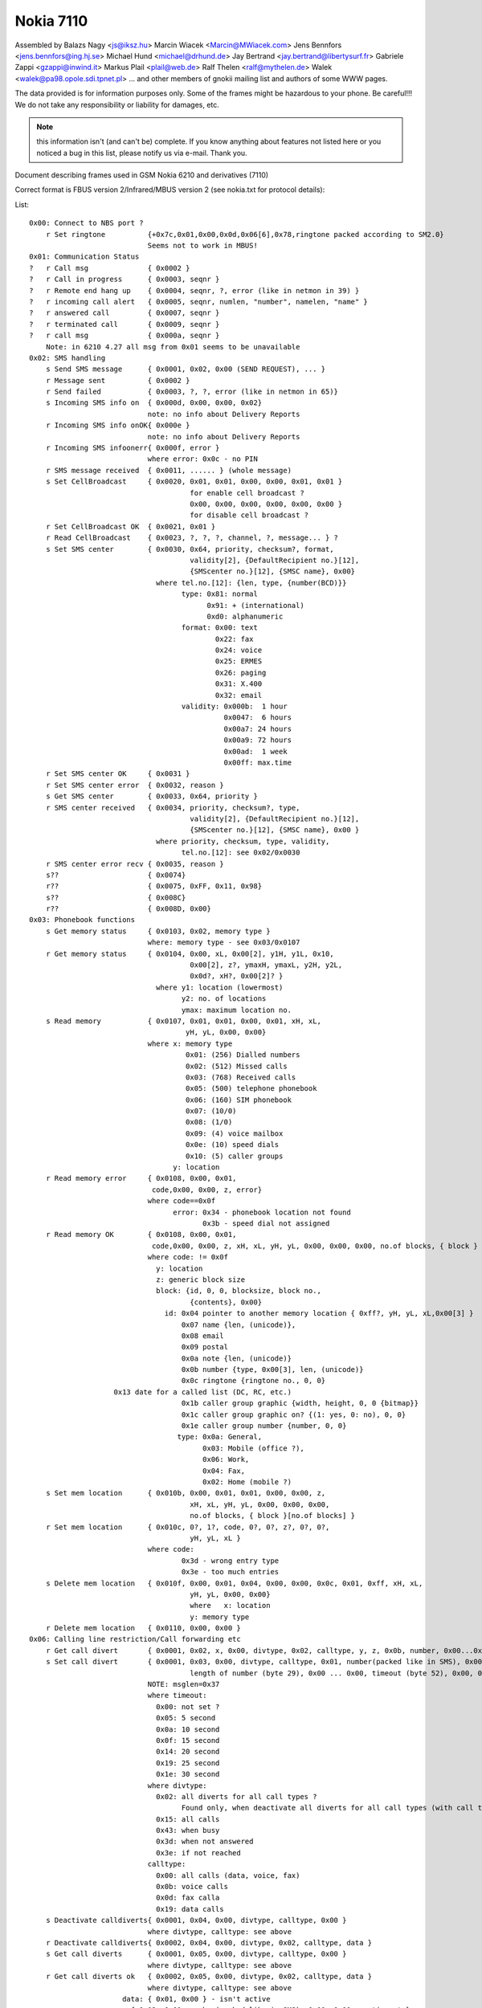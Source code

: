 Nokia 7110
==========


Assembled by
Balazs Nagy    <js@iksz.hu>
Marcin Wiacek  <Marcin@MWiacek.com>
Jens Bennfors  <jens.bennfors@ing.hj.se>
Michael Hund   <michael@drhund.de>
Jay Bertrand   <jay.bertrand@libertysurf.fr>
Gabriele Zappi <gzappi@inwind.it>
Markus Plail   <plail@web.de>
Ralf Thelen    <ralf@mythelen.de>
Walek          <walek@pa98.opole.sdi.tpnet.pl>
... and other members of gnokii mailing list
and authors of some WWW pages.

The data provided is for information purposes only. 
Some of the frames might be hazardous to your phone. Be careful!!! 
We do not take any responsibility or liability for damages, etc.

.. note::

    this information isn't (and can't be) complete.  If you know anything
    about features not listed here or you noticed a bug in this list, please
    notify us via e-mail.  Thank you.

Document describing frames used in
GSM Nokia 6210 and derivatives (7110)

Correct format is FBUS version 2/Infrared/MBUS version 2
(see nokia.txt for protocol details):

List::

    0x00: Connect to NBS port ?
        r Set ringtone          {+0x7c,0x01,0x00,0x0d,0x06[6],0x78,ringtone packed according to SM2.0}
                                Seems not to work in MBUS!
    0x01: Communication Status
    ?   r Call msg              { 0x0002 }
    ?   r Call in progress      { 0x0003, seqnr }
    ?   r Remote end hang up    { 0x0004, seqnr, ?, error (like in netmon in 39) }
    ?   r incoming call alert   { 0x0005, seqnr, numlen, "number", namelen, "name" }
    ?   r answered call         { 0x0007, seqnr }
    ?   r terminated call       { 0x0009, seqnr }
    ?   r call msg              { 0x000a, seqnr }
        Note: in 6210 4.27 all msg from 0x01 seems to be unavailable
    0x02: SMS handling
        s Send SMS message      { 0x0001, 0x02, 0x00 (SEND REQUEST), ... }
        r Message sent          { 0x0002 }
        r Send failed           { 0x0003, ?, ?, error (like in netmon in 65)}
        s Incoming SMS info on  { 0x000d, 0x00, 0x00, 0x02}
                                note: no info about Delivery Reports
        r Incoming SMS info onOK{ 0x000e }
                                note: no info about Delivery Reports
        r Incoming SMS infoonerr{ 0x000f, error }
                                where error: 0x0c - no PIN
        r SMS message received  { 0x0011, ...... } (whole message)
        s Set CellBroadcast     { 0x0020, 0x01, 0x01, 0x00, 0x00, 0x01, 0x01 }
                                          for enable cell broadcast ?
                                          0x00, 0x00, 0x00, 0x00, 0x00, 0x00 }
                                          for disable cell broadcast ?
        r Set CellBroadcast OK  { 0x0021, 0x01 }
        r Read CellBroadcast    { 0x0023, ?, ?, ?, channel, ?, message... } ?
        s Set SMS center        { 0x0030, 0x64, priority, checksum?, format,
                                          validity[2], {DefaultRecipient no.}[12],
                                          {SMScenter no.}[12], {SMSC name}, 0x00}
                                  where tel.no.[12]: {len, type, {number(BCD)}}
                                        type: 0x81: normal
                                              0x91: + (international)
                                              0xd0: alphanumeric
                                        format: 0x00: text
                                                0x22: fax
                                                0x24: voice
                                                0x25: ERMES
                                                0x26: paging
                                                0x31: X.400
                                                0x32: email
                                        validity: 0x000b:  1 hour
                                                  0x0047:  6 hours
                                                  0x00a7: 24 hours
                                                  0x00a9: 72 hours
                                                  0x00ad:  1 week
                                                  0x00ff: max.time
        r Set SMS center OK     { 0x0031 }
        r Set SMS center error  { 0x0032, reason }
        s Get SMS center        { 0x0033, 0x64, priority }
        r SMS center received   { 0x0034, priority, checksum?, type,
                                          validity[2], {DefaultRecipient no.}[12],
                                          {SMScenter no.}[12], {SMSC name}, 0x00 }
                                  where priority, checksum, type, validity,
                                        tel.no.[12]: see 0x02/0x0030
        r SMS center error recv { 0x0035, reason }
        s??                     { 0x0074}
        r??                     { 0x0075, 0xFF, 0x11, 0x98}
        s??                     { 0x008C}
        r??                     { 0x008D, 0x00}
    0x03: Phonebook functions
        s Get memory status     { 0x0103, 0x02, memory type }
                                where: memory type - see 0x03/0x0107
        r Get memory status     { 0x0104, 0x00, xL, 0x00[2], y1H, y1L, 0x10,
                                          0x00[2], z?, ymaxH, ymaxL, y2H, y2L,
                                          0x0d?, xH?, 0x00[2]? }
                                  where y1: location (lowermost)
                                        y2: no. of locations
                                        ymax: maximum location no.
        s Read memory           { 0x0107, 0x01, 0x01, 0x00, 0x01, xH, xL,
                                         yH, yL, 0x00, 0x00}
                                where x: memory type
                                         0x01: (256) Dialled numbers
                                         0x02: (512) Missed calls
                                         0x03: (768) Received calls
                                         0x05: (500) telephone phonebook
                                         0x06: (160) SIM phonebook
                                         0x07: (10/0)
                                         0x08: (1/0)
                                         0x09: (4) voice mailbox
                                         0x0e: (10) speed dials
                                         0x10: (5) caller groups
                                      y: location
        r Read memory error     { 0x0108, 0x00, 0x01,
                                 code,0x00, 0x00, z, error}
                                where code==0x0f
                                      error: 0x34 - phonebook location not found
                                             0x3b - speed dial not assigned
        r Read memory OK        { 0x0108, 0x00, 0x01,
                                 code,0x00, 0x00, z, xH, xL, yH, yL, 0x00, 0x00, 0x00, no.of blocks, { block } * }
                                where code: != 0x0f
                                  y: location
                                  z: generic block size
                                  block: {id, 0, 0, blocksize, block no.,
                                          {contents}, 0x00}
                                    id: 0x04 pointer to another memory location { 0xff?, yH, yL, xL,0x00[3] }
                                        0x07 name {len, (unicode)},
                                        0x08 email
                                        0x09 postal
                                        0x0a note {len, (unicode)}
                                        0x0b number {type, 0x00[3], len, (unicode)}
                                        0x0c ringtone {ringtone no., 0, 0}
                        0x13 date for a called list (DC, RC, etc.)
                                        0x1b caller group graphic {width, height, 0, 0 {bitmap}}
                                        0x1c caller group graphic on? {(1: yes, 0: no), 0, 0}
                                        0x1e caller group number {number, 0, 0}
                                       type: 0x0a: General,
                                             0x03: Mobile (office ?),
                                             0x06: Work,
                                             0x04: Fax,
                                             0x02: Home (mobile ?)
        s Set mem location      { 0x010b, 0x00, 0x01, 0x01, 0x00, 0x00, z,
                                          xH, xL, yH, yL, 0x00, 0x00, 0x00,
                                          no.of blocks, { block }[no.of blocks] }
        r Set mem location      { 0x010c, 0?, 1?, code, 0?, 0?, z?, 0?, 0?,
                                          yH, yL, xL }
                                where code:
                                        0x3d - wrong entry type
                                        0x3e - too much entries
        s Delete mem location   { 0x010f, 0x00, 0x01, 0x04, 0x00, 0x00, 0x0c, 0x01, 0xff, xH, xL,
                                          yH, yL, 0x00, 0x00}
                                          where   x: location
                                          y: memory type
        r Delete mem location   { 0x0110, 0x00, 0x00 }
    0x06: Calling line restriction/Call forwarding etc
        r Get call divert       { 0x0001, 0x02, x, 0x00, divtype, 0x02, calltype, y, z, 0x0b, number, 0x00...0x00, timeout (byte 45) }
        s Set call divert       { 0x0001, 0x03, 0x00, divtype, calltype, 0x01, number(packed like in SMS), 0x00 ... 0x00,
                                          length of number (byte 29), 0x00 ... 0x00, timeout (byte 52), 0x00, 0x00, 0x00}
                                NOTE: msglen=0x37
                                where timeout:
                                  0x00: not set ?
                                  0x05: 5 second
                                  0x0a: 10 second
                                  0x0f: 15 second
                                  0x14: 20 second
                                  0x19: 25 second
                                  0x1e: 30 second
                                where divtype:
                                  0x02: all diverts for all call types ?
                                        Found only, when deactivate all diverts for all call types (with call type 0x00)
                                  0x15: all calls
                                  0x43: when busy
                                  0x3d: when not answered
                                  0x3e: if not reached
                                calltype:
                                  0x00: all calls (data, voice, fax)
                                  0x0b: voice calls
                                  0x0d: fax calla
                                  0x19: data calls
        s Deactivate calldiverts{ 0x0001, 0x04, 0x00, divtype, calltype, 0x00 }
                                where divtype, calltype: see above
        r Deactivate calldiverts{ 0x0002, 0x04, 0x00, divtype, 0x02, calltype, data }
        s Get call diverts      { 0x0001, 0x05, 0x00, divtype, calltype, 0x00 }
                                where divtype, calltype: see above
        r Get call diverts ok   { 0x0002, 0x05, 0x00, divtype, 0x02, calltype, data }
                                where divtype, calltype: see above
                          data: { 0x01, 0x00 } - isn't active
                            { 0x02, 0x01, number(packed like in SMS), 0x00, 0x00..., timeout }
        r Get prepaid(?) info   { 0x0005, ?,?,?,length,message(packed like in 7bit SMS)}
        r Call diverts active   { 0x0006, ??? }
    0x0a: Network status
        s get used network      { 0x0070 }
        r get used network      { 0x0071, available,?,?,length,netstatus,netsel,cellIDH,
                                          cellIDL,lacH,lacL,MCC+MNC[3],{Opstr}, 4?,
                                          len, xlen(78), ylen(21), 0, {bitmap} }
                                  where {Opstr}: namelen, {operator name(unicode)}
                                        len: {xlen, ylen, 0, {bitmap} + 2
                                        {bitmap}: bitmaplen, 0, 0, {OTA bitmap}
                        available: 0x02 if the logo following is valid,
                                   0x01 for no operator logo following
        s get network status    { 0x0081 }
        r get network status    { 0x0082, network%, 0x14? }
        s set operator logo     { 0x01a3 0x01, oplogo?, MCC+MNC[3], 0?,4?,len,
                                         xlen(78),ylen(21), 0 (frames?),
                                         {bitmap}*?, 0x00(padding) }
                                  where len, {bitmap}: see 0x0a/0x0071
        r set operator logo OK  { 0x01a4 }
        s clear operator logo   { 0x00af, x}
                                where x==0 to 4
        r clear operator logo   { 0x00bf}
    0x13: Calendar notes
        s Add meeting note      { 0x0001, body like in subtype 0x001a...}
        r Add meeting note      { 0x0002, location (2 bytes), status (2 bytes)}
        s Add call note         { 0x0003, body like in subtype 0x001a...}
        r Add call note         { 0x0004, location (2 bytes), status (2 bytes)}
        s Add birthday note     { 0x0005, location (2 bytes), entry type, 0x00, year of birth(2 bytes),
                                          Month, Day, 0x00, 0x00, alarm (4 bytes), alarm type, length, text (Unicode)}
        r Add birthday note     { 0x0006, location (2 bytes), status (2 bytes)}
        s Add reminder note     { 0x0007, body like in subtype 0x001a...}
        r Add reminder note     { 0x0008, location (2 bytes), status (2 bytes)}
        s Delete calendar note  { 0x000b, location (2 bytes) }
        r Delete calendar note  { 0x000c, location (2 bytes), ?, ?, ?, ? }
        s Get calendar note     { 0x0019, location (2 bytes) }
        r Calendar note recvd   { 0x001a, location (2 bytes), entry type, 0x00, year (2 bytes), Month, Day, block}
                                where: entry type - 0x01 - Meeting, 0x02 - Call, 0x04 - Birthday, 0x08 - Reminder
                                       block: for Meeting:{hour,minute,alarm (two bytes),recurrance (two bytes),len,0x00,string(unicode)}
                                              where alarm=Number of minutes before the time of the meeting
                                                      that the alarm should be triggered:
                                                      For meetings with "No alarm"=0xFFFF (-1).
                                                      For "On time"=0x0000
                                                      half an hour=0x001E, and so on.
                                                    Recurrance=in hours, between future occurances of this meeting.
                                                      If there is no repeat, this value is 0x0000. The special value 0xffff 
                                                      means 1 Year!
                                              for Call:{Hour,Minute,Alarm (as above),Recurrance (as above),namelen,numberlen,
                                                        name(unicode),number(unicode)}
                                              for Reminder:{Recurrance (as above),len,0x00,string(unicode)}
                                              for Birthday:{byte1,byte2,alarm(4 bytes),yearofbirth,alarmtype,len,string(unicode)}
                                                        byte1 and byte2 may vary (???). Usually are 0x00 both (but not always)
                                                        In Birthday, the Year in the common part, usually contains a strange year.
                                                        So, don't consider it as Year of note, neither year of BirthDay (for Year of
                                                        Birthday use the value described below).
                                              where alarm=32-bit integer that is the number of seconds between the desired
                                                      alarm time and 11:59:58pm on the birthday.For "No Alarm", the value is
                                                      0x0000FFFF (65535).
                                                    YearOfBirth=used instead of the one in the common part of the entry (see above)
                                                      but only when reading birthday entries. For storing entries, this field does
                                                      not exist.
                                                    AlarmType: 0x00 - Tone, 0x01 - Silent
    ?   s???                    { 0x0021 }
    ?   r???                    { 0x0022, 0x5A, 0x00 }
    ?   s???                    { 0x0025 }
    ?   r???                    { 0x0026, 0x04, 0x00 }
    ?   s                       { 0x0029 }
    ?   r                       { 0x002A, 0x04, 0x00 }
        s Get first free pos    { 0x0031 }
        r Get first free pos    { 0x0032, location (2bytes) }
        s Get notes info        { 0x003a, 0xFF, 0xFE}
        r Get notes info        { 0x003b, how many notes used (2 bytes), 0x01, 0x07, { two bytes with location for each note} *}
    ?   s Get calendar note??   { 0x003E, location (2 bytes) }
    ?   r Get calendar note??   { 0x003F, location (2bytes), ... }
    0x14:
        s Get Picture Image     { 0x0007, location, number[2 bytes], 0x00, 0x64 }
        r Get Picture Image     { 0x0008, 0x07, location, number[2 bytes], 0x07, ??[38],
                                         width, height, lenH, lenL, {bitmap}, 0x00, 0x00, text len, text(coded like in SMS)...}
        r Get SMS failed        { 0x0009, 0x02 },
        s Get SMS status        { 0x0036, 0x64 }
        r Get SMS Status        { 0x0037, 0x05/0x03, 0x01, 0x00, 0x00,
                                  a (2 octets), b (2 octets), c (2 octets),
                                  d (2 octets), e (2 octets), 0x00
                                  where:
                                  a - according to P.Kot:
                                    Number of locations in "fixed" memory. These are all
                                    Templates entries in my Nokias 6210 (NPE-3 (c) NMP V05.36
                                    14-11-01, NPE-3 (c) NMP V05.27 01-08-01).
                                    I can't remove any of Templates entries in my phone.
                                    Marcin Wiącek: Rather not ! I don't agree.
                                    I have 0x00, 0x0f and 10 templates and 3 SMS
                                    and 10 Picture Images.
                                  b - Number of used messages in phone memory. These
                                    are messages manually moved from the other folders.
                                    Picture messages are saved here.
                                  c - Number of unread messages in phone memory. Probably
                                    only smart messsages.
                                  d - Number of used messages in SIM memory. These are
                                    either received messages or saved into Outbox/Inbox.
                                    Note that you *can't* save message into this memory
                                    using 'Move' option. Picture messages are not here.
                                  e - Number of unread messages in SIM memory

        s Set Picture Image     { 0x0050, 0x07, location, number[2 bytes], 0x07, ??[38], 
                                         width, height, lenH, lenL, {bitmap}, 0x00, 0x00, text len, text(coded like in SMS)...}
                                  std. size: 72x28
        r Set Picture Image     { 0x0051, location, number[2 bytes], 0x07 }
        s Set SMS name          { 0x0083,folder,location(2bytes),name(Unicode),0x00 , 0x00}
        r Set SMS name          { 0x0084,folder,0x00, 0x00, name (Unicode),0x00,0x00}
        s List Picture Images   { 0x0096, location, 0x0f, 0x07 }
                                  where location:
                         LM tries with 0x09, 0x11, 0x19, 0x21, 0x29, 0x31, 0x39, 0x41, 0x49
                     Returned value with 0x21
        r List Picture Images   { 0x0097, number of pictures[2 bytes], number1[2 bytes], number2[2 bytes], ..., }
        s Write SMS to folder   { 0x0104, status, folder ID, location(2 bytes), 0x02, 0x01, SMS stuff ... }
        r Write SMS to folder   { 0x0105, folder ID, location(2 bytes), 0x00 }
        r Write SMS to folder   { 0x0106, 0x02 (write failed errorcode ?) }
        s Get SMS from folder   { 0x0107, folderID, location(2 bytes), 0x01, 0x65, 0x01}
                                where: folderID - see 0x14/0x017B
        r Get SMS from folder   { 0x0108, status, folderID, 0x00, location, type, sender number,...}

                                where: status=0x01 - reveived/read
                          0x03 - received/unread
                          0x05 - stored/sent
                          0x07 - stored/not sent

                    where: folderID - see 0x14/0x017B

                                where: type=0x00 - received SMS
                        0x01 - delivery report
                        0x02 - stored SMS
                        0x07 - picture message
        s Delete SMS message    { 0x010a, folderID, location(2 bytes), 0x01 }
        r Delete SMS            { 0x010b }
        s Get folder status     { 0x016b, folderID, 0x0F, 0x01}
                                where: folderID - see 0x14/0x017B
        r Get folder status     { 0x016c, number of entries (2 bytes), entry1number (2 bytes), entry2number(2 bytes), ....}
        s Get folder names      { 0x017A, 0x00, 0x00}
        r Get folder names      { 0x017B, number of strings, folderID, name1, 0x00, folderID, name2, 0x00, name3, 0x00,...}
                                where: folderID=0x08 - Inbox
                                                0x10 - Outbox
                                                0x18 - Archive
                                                0x20 - Templates
                                                0x29 - first "My folders"
                                                0x31 - second "My folders"
                                                0x39 - third -"-
                                                and so on
    0x17:
        s Get Battery info      { 0x0002 }
        r Get Battery info      { 0x0003, 0x0b, batt%, 0x14?, 0x01? }
    0x19: Phone clock & alarm

        These frames are like the same frames subtypes in 0x11 in 6110

        s set date and time     { 0x0060, 1,1,7,yearh,yearl,month,mday,hour,min,0x00 }
        r date and time set     { 0x0061 }
        s get date and time     { 0x0062 }
        r date and time recvd   { 0x0063,date_set?,time_set?,?,?,yearh,yearl,month,mday,hour,min,second }
                                where: date_set & time_set==0x01 - set
                                                0x00 - not set, ?,?,yearh,yearl,month,mday,hour,min,second
                                                                   not available in frame
        s set alarm             { 0x006b, 1,32,3,0x02(on-off),hour,min,0x00 }
        r alarm set             { 0x006c }
        s get alarm             { 0x006d }
        r alarm received        { 0x006e,?,?,?,?,alrm(==2:on),hour,min }

        These are new (?)

    ?   s ??                    { 0x0083, id }
    ?   r ??                    { 0x0084, 0x01, 0x40, 0x03, id, 0x00, 0x00 }
    ?   r ??                    { 0x0084, 0x01, 0x40, 0x03, id, 0x00, 0x01 }
    ?   r ??                    { 0x0084, 0x01, 0x40, 0x03, id, 0x01, 0x00 }
                                where: id=0x27,0x2a,0x32,0x28,0x40
    0x1b:
        s Get IMEI              { 0x0001 }
        r Get IMEI              { 0x0002, {IMEI(ASCII)}, 0x00 }
        s get HW&SW version     { 0x0003, 0x01, 0x32 }
        r get HW&SW version     { 0x0004, "V " "firmware\n" "firmware date\n"
                                  "model\n" "(c) NMP." 0x00 0xff[14] }
    0x1f:
        s ???                   { 0x0010, 0x02, 0x00, 0xff, 0xff }
        r ???                   { 0x0011, length, 0x00, {block}[length] }
                                  where block: { unicode letter[2], 0x0000,
                                    0x00, 0x55, ??, ?? }
        s Set ringtone          { 0x011f, 0x00, location, 0x00, name(Unicode),
                                  ringtone(format the same to 0x40/0x019e and 0x40/0x01a0) }
                                  where: location: 0x87 to 0x8b on N6210
                                                   0x74 to ... on N7110
        s Get ringtone          { 0x0122, 0x00, location}
        r Get ringtone          { 0x0123, 0x00, location, name(Unicode), 0x00,...,0x00, 0x02,0xFC,0x09(ringtone contenst)}
        r Get ringtone error    { 0x0124, ...}
    0x39:
        s get profile feature   { 0x0101, 0x01, 0x01, 0x01, number1, number2}
                                where number1: from 0x00 to 0x07 (for each profile ?)
                                      number2: 0x00 - 0x09, 0x0A, 0x16 - 0x19, 0x1a - 0x1f, 0x20 - 0x29, 0x2a - 0x2c, 0xff
                                         where 0x09: keypad tones                                           0x02: incoming call alert                                           0x03: ringtone number
                                               0x04: ringing volume
                                               0x05: message alert tone                                           0x06: vibra                                           0x07: warning tones                                           0x08: caller groups alert for					   0x09: automatic answer
                                               0xff: name
        r get profile feature   { 0x0102, 0x01, 0x02, number2, block...}
                                for number2==0xff: (Profile Name)
                                  block: 0x01, length, name(Unicode), 0x00, 0x00
                                for number2==0x00: (Keypad Tones)
                                  block: 0x01, 0x01, 0x01, Type, 0x01
                                  where: Type : 0x00 = Off
                                                0x01 to 0x03 = Level1 .. Level3
                                for number2==0x02: (Incoming Call Alert)
                                  block: 0x01, 0x01, 0x01, Type, 0x01
                                  where: Type : 0x00 = Ringing
                                                0x01 = Ascending
                                                0x02 = Ring Once
                                                0x03 = Beep Once
                                                0x05 = Off
                                for number2==0x03: (Ringtone Number)
                                  block: 0x01, 0x01, 0x01, Number, 0x01
                                  where: Number : 0x40 to 0x62 - gives number of factory ringtone. The number of menu is
                                                  obtained by doing (Number - 0x3f);
                                  where: Number : 0x89 to 0x8d - gives number of uploaded ringtone. The number of menu is
                                                  obtained by doing (Number - 0x65),while the uploaded ringtone number is
                                                  obtained by doing (Number - 0x88).
                                for number2==0x04: (Ringing volume)
                                  block: 0x01, 0x??, 0x??, Volume, 0x01
                                  where: Volume : 0 = Level1 .. to 4 = Level5
                                for number2==0x05: (Message Alert Tone)
                                  block: 0x01, 0x01, 0x??, Type, 0x01
                                  where: Type : 0x00 = Off
                                                0x01 = Standard
                                                0x02 = Special
                                                0x03 = Beep Once
                                                0x04 = Ascending
                                for number2==0x06: (Vibration)
                                  block: 0x01, 0x??, 0x??, Switch, 0x01
                                  where: Switch : 0 = Off, 1 = On
                                for number2==0x07: (Warning Tones)
                                  block: 0x01, 0x??, 0x??, Switch, 0x01
                                  where: Switch : 0 = Off, 1 = On
                                for number2==0x08: (Caller groups Alert for)
                                  block: 0x01, 0x??, 0x??, Callers, 0x01
                                  where: Callers : 0xff = All calls alert (Read below *)
                                                   0x01 = Family
                                                   0x02 = VIP
                                                   0x04 = Friends
                                                   0x08 = Colleagues
                                                   0x10 = Others
                                         All logical OR among groups are valid, so if you select from one phone's profile
                                         alert for Friends and Collegues, a 0x0c will return (because 0x04 OR 0x08 = 0x0c).
                                     (*) If Callers==0xff, means "Alert for All calls". Then, in this case, you don't
                                         need to read other groups selection.
                                for number2==0x09: (Automatic answer)
                                  block: 0x01, 0x??, 0x??, Switch, 0x01
                                  where: Switch : 0 = Off, 1 = On
                                    N.B. This feature is valid for Handsfree and Headset profiles only!
        s ???                   { 0x0101, 0x04, 0x01, 0x01, 0xff, 0x03 }
        r ???                   { 0x0102, 0x01, 0x02, 0x03, 0x01, 0x01, 0x01, 0x85/0x087 }

        s ?                     { 0x0105}
        r ?                     { 0x0106, 0x01, 0x04}
    0x3f: WAP 
        s Enable WAP frames     { 0x0000}
        r Enable WAP frames     { 0x0002, 0x01}

        s  ??                   { 0x0003}
        r  ??                   { 0x0004}

        s Get WAP bookmark      { 0x0006, 0x00, location}
                                  where location: 0 - 14
        r Get WAP bookmark      { 0x0007, 0x00, name_len, name(unicode),
                                  url_len, url(unicode), 0x01,0x80,0x00[7]}
        r Get WAP bookmark err  { 0x0008, error }
                                  where error:
                                    0x00(?)invalid position
                                    0x01   user inside "Bookmarks" menu. Must leave it
                                    0x02   invalid/too high/empty location

        s Set WAP bookmark      { 0x0009, 0xff, 0xff, name_len, name(unicode),
                                  url_len, url(unicode), 0x01,0x80,0x00[7] }
                                  Note: bookmark is added to the first free location.
        r Set WAP bookmark OK   {+0x01, 0x36, 0x0a, block }
                                  where block:
                                    0x0a, location_of_just_written_bookmark(?),
                                    0x00, next_free_location(?)
        r Set WAP bookmark err  {+0x01, 0x36, 0x0b, error }
                                  where error:
                                   0x04 - memory is full
                                   0x01 - we are in the bookmark menu
                                   0x00 - unknown reason for now ;(
                       
    ?   s Delete WAP bookmark   { 0x000c, 0x00, location }
                                  where: location = 0-14
    ?   r Delete WAR bookmark OK{ 0x000d }
    ?   r Delete WAPbookmark err{ 0x000e, 0x02 }

        s ??                    { 0x000F}
        r ??                    { 0x0010, 0x00}

        s Get WAP settings 1    { 0x0015, location}
                                where location: 0x00 - 0x05
        r Get WAP settings 1 OK { 0x0016, title length, title (Unicode), URL length, URL(Unicode),con_type, ???[6 bytes],location, ???[5 bytes],security,...}
                                where:
                                  con_type: 0x00 - temporary
                                            0x01 - continuous
                                  location: when use "Get WAP settings 2 frame", must give it
                                  security: 0x00 = no, 0x01 = yes
        r Get WAP settings 1 err{ 0x0017, error }
                                  where error:
                                    0x01   user inside "Settings" menu. Must leave it
                                    0x02   invalid/too high/empty location
        s Get WAP settings 2    { 0x001b, location}
                                where location: 0x00 - 0x1d (you get it in "Get WAP settings 1" frame)
        r Get WAP settings 2 OK { 0x001c, 0x01, type, frame...}
                                where type : 0x00 - SMS bearer
                                               frame:
                                                 service_num_len, service_num (Unicode), server_num_len, server_num(Unicode)
                                             0x01 - data bearer
                                               frame:
                                                 auth, call_type, call_speed, ?, IP len, IP (Unicode), dialup len, dialup (Unicode),
                                                 user len, user (Unicode), password len, password (Unicode)
                                                 where auth: 0x00 - normal, 0x01 - secure
                                                       call_type: 0x00 - analogue, 0x01 - ISDN
                                                       call_speed: 0x00 - 9600, 0x01 - 14400
                         0x02 - USSD bearer
                           frame: type, service number len/IP len,service num (Unicode)/IP (Unicode),service code len,
                                  service code (Unicode)
                             where type: 0x01 - service number, 0x00 - IP
        r Get WAP settings 2 err{ 0x001d,error}
                                where: error=0x05    
    0x40: Security commands
    ?   s ???(N6150)            { 0x08, 0x00 }
    ?   r ???(N6150)            { 0x08 }
        s Enable extended cmds  { 0x64, cmd }
                                where cmd: 0x00: off
                                           0x01: on
                                           0x03: reset (doesn't ask for PIN again)
                                           0x04: reset (PIN is requested)
                                                 In 5110 makes reset without PIN
                                           0x06: CONTACT SERVICE!!! Don't try it!
        s Reset phone settings  { 0x65, value, 0x00 }
                                where value: 0x08 - reset UI (User Interface) settings
                                 0x38 - reset UI, SCM and call counters
                                             0x40 - reset test 36 in netmonitor
        r Reset phone settings  { 0x65, 0x00 }
        s Get IMEI              { 0x66 }
        r Get IMEI              { 0x66, 0x01, IMEI, 0x00}
        s (ACD Readings)?(N6150 { 0x68 }
        r (ACD Readings)?(N6150 { 0x68, ... }
        s Get Product Profile
          Settings              { 0x6a}
        r Get Product Profile
          Settings              { 0x6a, 4bytes with Product Profile Settings }
        s Set Product Profile
          Settings              { 0x6b, 4bytes with Product Profile Settings }
        r Set Product Profile
          Settings OK ?         { 0x6b }
        s Get code              { 0x6e, code }
                                where code: see 0x08/0x0004 (no allowed code !)
        r Get code              { 0x6e, code, allowed, allowed? (sec code (text)) }
                                where code: see 0x08/0x0004
                                      allowed: 0: no
                                               1: yes
    ?   s ????                  { 0x74, 0x01, 0x01, 0x0e }
    ?   r ????                  { 0x74 }
        s Call commands         { 0x7c, block }
                                where where: command, (values)
                          command: 0x01
                          values: number(ASCII), 0x00 - makes voice call
                      command: 0x02 - answer call
                      command: 0x03 - release call
        r Call commands         { 0x7c, command }
        s Netmonitor            { 0x7e, field }
                                where: field: 00: next
                                              F0: reset
                                              F1: off
                                              F2: field test menus
                                              F3: developer menus
        s Get simlock info      { 0x8a, 0x00}
        r Get simlock info      { 0x8a, 0x00, 0x01, lockstype, locksclosed, 0x00, 0x00, locksinfo(lock1,4,2,3), counter1,counter2,counter4,counter4,0x00 }
                                where: lockstype:   bit1,bit2,bit3,bit4 - if set, selected lock is user lock
                                       locksclosed: bit1,bit2,bit3,bit4 - if set, selected lock is closed
                                       counter1 - counter4: counters for locks
        s Buzzer pitch          { 0x8f, volume, hzLO, hzHI }
                                if volume and hz is 0, it's off
        r Buzzer pitch          { 0x8f}
        s ACD Readings ?        { 0x91, parameter?(0x02,0x03,0x04,0x05,0x07) }
        r ACD Readings ?        { 0x91, parameter?, value? }
    ?   s ???(N6150)            { 0x98, 0x00 }
    ?   r ???(N6150)            { 0x98, 0x00, 0x04 }
        s Get bin ringtone      { 0x9e, location }
                                where: location=0,1,etc.
        r Get bin ringtone      { 0x9e, location, error, contents... }
                                where location=0,1,etc.
                                      error=0x0a, ringtone NOT available
                                            0x00, OK
        s Set bin ringtone      { 0xa0, location, 0x00, contenst... }
                                where: location=0,1,etc.
        r Set bin ringtone      { 0xa0, location, error }
                                  where location=0,1,etc.
                                        error=0x0a, ringtone NOT set
                                              0x00, ringtone set OK
    ?   r Get MSid              { 0xb5, 0x01, 0x2f, msid, 0x25 }
        s Get info about phone  { 0xc8, 0x01 }
        r Get info about phone  { 0xc8, 0x01, 0x00, "V ", "firmware", 0x0a, "firmware date", 0x0a, "model", 0x0a, "(c) NMP.", 0x00 }
        s Get MCU SW Checksum   { 0xc8, 0x02 }
        r Get MCU SW Checksum   { 0xc8, 0x02, 0x00, checksum (4 bytes),0x00 }
        s DPS External SW       { 0xc7, 0x03 }
        r DSP External SW       { 0xc7, 0x03, 0x00, string,0x00 }
        s Get HW                { 0xc8, 0x05 }
        r Get HW                { 0xc8, 0x05, 0x00, HW version (4 bytes), 0x00 }
        s Get "Made" Date       { 0xc8, 0x05 }
        r Get "Made" Date       { 0xc8, 0x05, 0x00, date(4 bytes), 0x00 }
        s Get DSP Internal SW   { 0xc8, 0x09 }
        r Get DSP Internal SW   { 0xc8, 0x09, 0x00, version (1 bytes), 0x00 }
        s Get PCI version       { 0xc8, 0x0b }
        r Get PCI version       { 0xc8, 0x0b, 0x00, version, 0x00 }
        s Get system ASIC       { 0xc8, 0x0c }
        r Get system ASIC       { 0xc8, 0x0c, 0x00, string, 0x00 }
        s Get COBBA             { 0xc8, 0x0d }
        r Get COBBA             { 0xc8, 0x0d, 0x00, string, 0x00 }
        s Get PLUSSA            { 0xc8, 0x0e }
        r Get PLUSSA            { 0xc8, 0x0e, available, 0x00 }
                                where available: 0x01: not available
        s Get CCONT             { 0xc8, 0x0f }
        r Get CCONT             { 0xc8, 0x0f, available, 0x00 }
                                where available: 0x01: not available
        s Get PPM version       { 0xc8, 0x10 }
        r Get PPM version       { 0xc8, 0x10, 0x00, "V ", "firmware", 0x0a, "firmware date", 0x0a, "model", 0x0a, "(c) NMP.", 0x00 }
        s Get PPM info          { 0xc8, 0x12 }
        r Get PPM info          { 0xc8, 0x12, 0x00, PPM version ("B", "C", etc.), 0x00 }
        s Set HW version        { 0xc9, 0x05, version, 0x00 }
        s Get Product Code      { 0xca, 0x01 }
        r Get Product Code      { 0xca, 0x01, 0x00, number, 0x00 }
        s Get Order Number      { 0xca, 0x02 }
        r Get Order Number      { 0xca, 0x02, 0x00, string, 0x00 }
        s Get Prod.Ser.Number   { 0xca, 0x03 }
        r Get Prod.Ser.Number   { 0xca, 0x03, 0x00, number, 0x00 }
        s Get Basic Prod.Code   { 0xca, 0x04 }
        r Get Basic Prod.Code   { 0xca, 0x04, 0x00, number, 0x00 }
        s Set Product Code      { 0xcb, 0x01, product code, 0x00 }
        s Set Order Number      { 0xcb, 0x02, number, 0x00 }
        s Set Prod.Ser.Number   { 0xcb, 0x03, number, 0x00 }
        s Get (original ?)IMEI  { 0xcc, 0x01 }
        r Get (original ?)IMEI  { 0xcc, 0x01, IMEI, 0x00 }
        s Get Manufacture Month { 0xcc, 0x02 }
        r Get Manufacture Month { 0xcc, 0x02, 0x00, string, 0x00 }
        s Get Purchare date     { 0xcc, 0x04 }
        r Get Purchare date     { 0xcc, 0x04, 0x00, string, 0x00 }
        s Set "Made" date       { 0xcd, 0x02, string, 0x00 }
        s Make "all" phone tests{ 0xce,0x1d,0xfe,0x23,0x00,0x00}
        s Make one phone test   { 0xce,0x1d,num1,num2,num3,num4}
                                Where num1-num4: 0x02,0x00,0x00,0x00;
                                                 0x04,0x00,0x00,0x00;
                                                 0x08,0x00,0x00,0x00;
                                                 0x10,0x00,0x00,0x00;
                                                 0x20,0x00,0x00,0x00;
                                                 0x40,0x00,0x00,0x00;
                                                 0x80,0x00,0x00,0x00;
                                                 0x00,0x01,0x00,0x00;
                                                 0x00,0x02,0x00,0x00;
                                                 0x00,0x04,0x00,0x00; - "Power off"
                                                   No test for "Security data"
                                                 0x00,0x10,0x00,0x00;
                                                 0x00,0x20,0x00,0x00;
                                                 0x00,0x40,0x00,0x00;
                                                 0x00,0x80,0x00,0x00;
                                                 0x00,0x00,0x01,0x00;
                                                 ....
                                                 0x00,0x00,0x10,0x00;
        s Result of phone tests { 0xcf }
        r Result of phone tests { 0xcf, number of tests, results of next tests }
    ?   s ???                   { 0xd1 }
    ?   r ???(N5110)            { 0xd1, 0x00, 0x1d, 0x00, 0x01, 0x08, 0x00 }
        s LCD Test              { 0xd3, value }
                                where value: 0x03, 0x02 - 1'st test
                                 0x03, 0x01 - 2'nd test
                                             0x02, 0x03 - clears screen
        s ACD Readings(N6150)?  { 0xd4, 0x02, 0x00, 0x02, 0x00, 0x0e, 0x01}
        r ACD Readings(N6150)?  { 0xd4, 0x02, 0x00, 0x02, 0x00, 0x0e, 0x01, ?}
        r Function of           { 0xff, 0x8c }
          0x40 msgtype not
          supported ?
    0x78:
        s Status confirm        { 0x0201, 0x03 }
        r Incoming call seq1    { 0x0102 0x0e 0x03 }
        r Incoming call seq2    { 0x0102 0x7e 0x01 }
    0x79:
        s CarKit enable         { 0x0201 0x01 0x62 0x00 }
        r CarKit enabled        { 0x0201 0x02 0x06 0x00 "V " {version} "\nHFU"
                                         0x00 }
    0x7a: settings
        r Set setting           { 0x01eb, number, 0x00 }
        s Set setting           { 0x01ec, number, contents }
                                where for number:
                                  0x02 (startup text) : 0x00, text (Unicode)
                                  0x15 (startup logo) : 0x00, 0x00, 0x00, 0x04,
                                            0xc0, 0x02, 0x00, height, 0xc0, 0x03, 0x00, width,
                            0xc0, 0x04, 0x03, 0x00, {bitmap} }
                                    where width, height, {bitmap}: see 0x7a/0x01ed 0x15
        s Get setting           { 0x01ee, number}
                                where number: 0x01 - 0x1e
                                  0x02: startup text
                                  0x15: startup logo
                                  0x1c: security code
        r Get setting           { 0x01ed,number, 0x00, contents}
                                where for number:
                                  0x02 (startup text) : 0x00, text (Unicode)
                                  0x15 (startup logo) : 0x00, 0x00, 0x00, 0x04,
                                            0xc0, 0x02, 0x00, height, 0xc0, 0x03, 0x00, width,
                                            0xc0, 0x04, 0x03, 0x00, {bitmap} }
                                    where height: 60 (0x3c) or 65
                                          width:  96 (0x60)
                                          {bitmap}: like other bitmaps but pixels
                                                    placed vertically.
                                  0x1c (security code): {code(ascii)}, 0x00 
    0x7f: Acknowledge(FBUS/IRDA){+type, seq }
          Acknowledge(MBUS)...
    0xd0: 
        s Power on message seq1 {+04 }
        r Power on message seq1 {+05 }
    0xd1:
        s Get HW&SW version     { 0x0003, 0x00 }
    0xd2:
        r Get HW&SW version     { 0x0003 "V " "firmware\n" "firmware date\n"
                                  "model\n" "(c) NMP." }
    0xf4: Power on message seq 2
